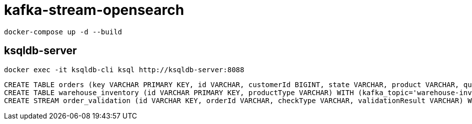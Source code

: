 = kafka-stream-opensearch

[source,shell]
----
docker-compose up -d --build
----

== ksqldb-server

[source,shell]
----
docker exec -it ksqldb-cli ksql http://ksqldb-server:8088
----

[source,sql]
----
CREATE TABLE orders (key VARCHAR PRIMARY KEY, id VARCHAR, customerId BIGINT, state VARCHAR, product VARCHAR, quantity INT, price DOUBLE) WITH (kafka_topic='orders', key_format='kafka', value_format='json');
CREATE TABLE warehouse_inventory (id VARCHAR PRIMARY KEY, productType VARCHAR) WITH (kafka_topic='warehouse-inventory', key_format='kafka', value_format='json');
CREATE STREAM order_validation (id VARCHAR KEY, orderId VARCHAR, checkType VARCHAR, validationResult VARCHAR) WITH (kafka_topic='order-validation', key_format='kafka', value_format='json');
----
